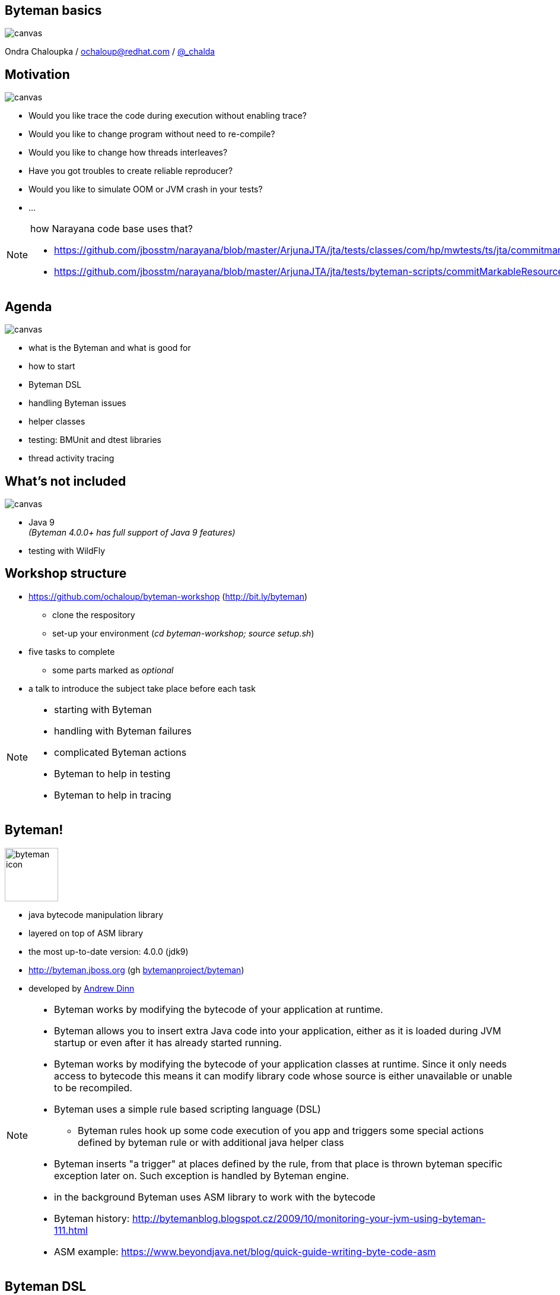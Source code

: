 :source-highlighter: highlight.js
:revealjs_theme: redhat
:revealjs_controls: false
:revealjs_center: true
:revealjs_transition: fade

:imagesdir: img
:backend: revealjs

// doc at http://asciidoctor.org/docs/asciidoctor-revealjs
// git submodule init
// git submodule update
// bundle exec asciidoctor-revealjs slides.adoc
// [%notitle]

== Byteman basics

// https://developer.mozilla.org/en-US/docs/Web/CSS/background-size
image::byteman-wallpaper-shrink.jpg[canvas, size=cover]

Ondra Chaloupka / ochaloup@redhat.com / https://twitter.com/_chalda[@_chalda]


== Motivation

image::thumbup.png[canvas, size=contain]

* Would you like trace the code during execution without enabling trace?
* Would you like to change program without need to re-compile?
* Would you like to change how threads interleaves?
* Have you got troubles to create reliable reproducer?
* Would you like to simulate OOM or JVM crash in your tests?
* ...

[NOTE.speaker]
--
how Narayana code base uses that?

* https://github.com/jbosstm/narayana/blob/master/ArjunaJTA/jta/tests/classes/com/hp/mwtests/ts/jta/commitmarkable/TestCommitMarkableResourceMBeansFailAfterPrepare.java#L41
* https://github.com/jbosstm/narayana/blob/master/ArjunaJTA/jta/tests/byteman-scripts/commitMarkableResourceFailAfterPrepare.btm
--

== Agenda

image::battery-full.png[canvas, size=contain]

* what is the Byteman and what is good for
* how to start
* Byteman DSL
* handling Byteman issues
* helper classes
* testing: BMUnit and dtest libraries
* thread activity tracing

== What's not included

image::battery-empty.png[canvas, size=contain]

* Java 9 +
  _(Byteman 4.0.0+ has full support of Java 9 features)_
* testing with WildFly


== Workshop structure

* https://github.com/ochaloup/byteman-workshop (http://bit.ly/byteman)
** clone the respository
** set-up your environment (_cd byteman-workshop; source setup.sh_)

* five tasks to complete
** some parts marked as _optional_
* a talk  to introduce the subject take place before each task


[NOTE.speaker]
--
** starting with Byteman
** handling with Byteman failures
** complicated Byteman actions
** Byteman to help in testing
** Byteman to help in tracing
--


== Byteman!

image::byteman-icon.png[role="noborder", ,height="90"]

* java bytecode manipulation library
* layered on top of ASM library
* the most up-to-date version: 4.0.0 (jdk9)
* http://byteman.jboss.org (gh https://github.com/bytemanproject/byteman[bytemanproject/byteman])
* developed by https://github.com/adinn[Andrew Dinn]

[NOTE.speaker]
--
* Byteman works by modifying the bytecode of your application at runtime.
* Byteman allows you to insert extra Java code into your application,
  either as it is loaded during JVM startup or even after it has already started running.
* Byteman works by modifying the bytecode of your application classes at runtime.
  Since it only needs access to bytecode this means it can modify library code
  whose source is either unavailable or unable to be recompiled.
* Byteman uses a simple rule based scripting language (DSL)
** Byteman rules hook up some code execution of you app and triggers some special
   actions defined by byteman rule or with additional java helper class
* Byteman inserts "a trigger" at places defined by the rule, from that place
  is thrown byteman specific exception later on. Such exception is handled by Byteman engine.
* in the background Byteman uses ASM library to work with the bytecode

* Byteman history: http://bytemanblog.blogspot.cz/2009/10/monitoring-your-jvm-using-byteman-111.html

* ASM example: https://www.beyondjava.net/blog/quick-guide-writing-byte-code-asm
--

== Byteman DSL

[source,bash,role="stretch noborder"]
----
RULE <rule name>        <-- name
CLASS <class name>      <-- where class/method
METHOD <method name>
AT <location>           <-- location inside the method (entry/exit/line...)
HELPER <helper class>   <-- implementation of actions used in DO
BIND <bindings>         <-- gathering variables values to be used in DO
IF <condition>          <-- conditions to execute the DO action
DO <actions>            <-- what should be done
ENDRULE
----

[NOTE.speaker]
--
* simple text files with rule definition
* unfortunatelly there is no automatic DSL checker
  when the code is to be write
* for checking syntax there is `bmcheck.sh` and maven plugin
--

== Java agent

* JVM "plugin" (special .jar file) in use of `Instrumentation` API
* the jar introduced to Java by command line parameter `-javaagent`
* the agent makes execute its method `premain` before app `main`
* Byteman intitialization class: https://github.com/bytemanproject/byteman/blob/master/agent/src/main/java/org/jboss/byteman/agent/Main.java#L48[org.jboss.byteman.agent.Main]

[NOTE.speaker]
--
* special jar file which utilizes Instrumentation api
*  JVM class loaders provide agents with an opportunity to modify loaded bytecode just prior to compilation
  (see package java.lang.Instrumentation for details of how Java agents work).
* notice the `Instrumentation` parameter that we have access to in the premain method.
* javaagent is a JVM plugin, a specially crafted .jar file, that utilizes the instrumentation api
  (https://zeroturnaround.com/rebellabs/how-to-inspect-classes-in-your-jvm/)
--


== Byteman agent setup

* Byteman agent specified at the start

[source,bash,role="stretch noborder"]
----
# attaching the Byteman agent to the program
java -javaagent:./byteman.jar=script:./file.btm  -cp ... org.jboss.MainClass

#
# -- OR --
#

export JAVA_TOOL_OPTIONS="-javaagent:./byteman.jar=script:./file.btm"
java -cp ... org.jboss.MainClass
----

[NOTE.speaker]
--
see https://docs.oracle.com/javase/8/docs/technotes/guides/troubleshoot/envvars002.html
--

== Byteman agent setup #2

* Byteman aggent attached to the running java process

[source,bash,role="stretch noborder"]
----
# receive <pid>
jps -l
# to attach agent to the <pid>
$BYTEMAN_HOME/bin/bminstall.sh <pid>
# to install rules
$BYTEMAN_HOME/bin/bmsubmit.sh ./file.btm
----

== Byteman shell script tooling

* [red]#bminstall# : attaching agent to the <pid>
** _bminstall.sh <pid>_, see help _bminstall.sh -h_
* [orange]#bmsubmit# : injecting rule (connecting to agent, by default to _9091_)
** _bmsubmit.sh ./file.btm_
* [green]#bmcheck# : verifying syntax of _btm_ script
** _bmcheck.sh ./file.btm_
* [blue]#bmjava# : adding Byteman _-javaagent_ to java program startup
* _bmjava.sh -l ./file.btm -cp program.jar org.jboss.MainClass_

[NOTE.speaker]
--
http://downloads.jboss.org/byteman/4.0.0/byteman-programmers-guide.html#submitting-rules-dynamically-using-script-bmsubmit
--

== Task #1

image::byteman-icon.png[role="noborder", ,height="110"]

[NOTE.speaker]
--
* two branches 'tasks' and 'master'
* see section 'Hints'
--

== Byteman DSL: example

```
RULE dump at ActiveMQRAManagedConnection
CLASS ActiveMQRAManagedConnection
METHOD getXAResource
AT INVOKE org.apache.activemq.artemis.service.extensions.ServiceUtils.wrapXAResource
BIND
  c:ClientSessionInternal = $csi;
  xa:java.util.Map = $xaResourceProperties;
  n:String = c.getNodeId();
  u:String = $this.userName;
  p:String = $this.password;
IF true
DO
  debug("Class " + $0.getClass().getName() + ", props: " + xa + ", node: " + n);
  Thread.dumpStack();
ENDRULE
```

https://github.com/apache/activemq-artemis/blob/master/artemis-ra/src/main/java/org/apache/activemq/artemis/ra/ActiveMQRAManagedConnection.java#L468

[NOTE.speaker]
--
* *BIND* computes values for variables which can subsequently be referenced in the rule body
** *BIND NOTHING* could be ommitted
** `$0` is recipient of the method calls, it could be interchanged for `$this`
** `$1, $2, ...` are parameters of the method
* *IF* condition when to execute the rule
* *DO* some actions
** you can use method defined in `org.jboss.byteman.rule.helper.Helper`
--

== Byteman DSL

[source,bash,role="stretch noborder"]
----
RULE <rule name>        <-- name
CLASS <class name>      <-- where class/method
METHOD <method name>
AT <location>           <-- location inside the method (entry/exit/line...)
HELPER <helper class>   <-- implementation of actions used in DO
BIND <bindings>         <-- gathering variables values to be used in DO
IF <condition>          <-- conditions to execute the DO action
DO <actions>            <-- what should be done
ENDRULE
----

[NOTE.speaker]
--
* http://downloads.jboss.org/byteman/4.0.0/byteman-programmers-guide.html#class-rules-vs-interface-rules
** CLASS vs INTERFACE, overriding with ^
* http://downloads.jboss.org/byteman/4.0.0/byteman-programmers-guide.html#location-specifiers
** many options see the doc
* http://downloads.jboss.org/byteman/4.0.0/byteman-programmers-guide.html#rule-bindings
** many special variable normally started with `$`
* http://downloads.jboss.org/byteman/4.0.0/byteman-programmers-guide.html#rule-conditions
** has to return boolean
* http://downloads.jboss.org/byteman/4.0.0/byteman-programmers-guide.html#rule-actions
** java calls - e.g. `System.out.println()` or methods from Helper
** DO offers limitation on what you can write down there - you won't be permitted to use e.g. complicated
   lamda expression (`list.stream.mapToInt(i -> i).reduce(0, Integer::sum)`, _using .sum() won't help_)
--

== Byteman DSL: tricky points

* *RULE* name has to be unique, otherwise JVM won't start
* be sure on *CLASS* and *INTERFACE* otherwise the rule could not be applied
* *CLASS* can be defined with or without package (_CLASS String_ vs. _CLASS java.lang.String_)
* remember you need to use *^* sometimes (_CLASS ^MyAbstractClass_)
* *METHOD* can be defined with or without argument list (_METHOD valueOf_ vs _METHOD valueOf(int)_)
* *METHOD* names _<init>_ or _<clinit>_ specify binding at constructor/class init method
* *DO* actions have to be delimited with _,_ or _;_ (_DO debug("throw"), throw new ..._)

== Byteman DSL: tricky points #2

* the rule parts which could be ommitted
** *HELPER* : default *org.jboss.byteman.rule.helper.Helper*
** *AT* : *AT ENTRY* will be used
** *BINDING*: used *BINDING NOTHING*, no binding is specified
* the rule has to define!
** *IF*: if you want to use rule in whatever case use *IF true*

=== Byteman DSL: minimalistic

[source,bash,role="stretch noborder"]
----
RULE <rule name>
CLASS <class name>
METHOD <method name>
IF true
DO <actions>
ENDRULE
----


[NOTE.speaker]
--
* clinit: https://stackoverflow.com/questions/8517121/java-what-is-the-difference-between-init-and-clinit
* if rule unique name is not specified then rule is not installed and possibly jvm does not start

```
Exception in thread "main" java.lang.reflect.InvocationTargetException
  at sun.reflect.NativeMethodAccessorImpl.invoke0(Native Method)
  at sun.reflect.NativeMethodAccessorImpl.invoke(NativeMethodAccessorImpl.java:62)
  at sun.reflect.DelegatingMethodAccessorImpl.invoke(DelegatingMethodAccessorImpl.java:43)
  at java.lang.reflect.Method.invoke(Method.java:497)
  at sun.instrument.InstrumentationImpl.loadClassAndStartAgent(InstrumentationImpl.java:386)
  at sun.instrument.InstrumentationImpl.loadClassAndCallPremain(InstrumentationImpl.java:401)
Caused by: java.lang.reflect.InvocationTargetException
  at sun.reflect.NativeConstructorAccessorImpl.newInstance0(Native Method)
  at sun.reflect.NativeConstructorAccessorImpl.newInstance(NativeConstructorAccessorImpl.java:62)
  at sun.reflect.DelegatingConstructorAccessorImpl.newInstance(DelegatingConstructorAccessorImpl.java:45)
  at java.lang.reflect.Constructor.newInstance(Constructor.java:422)
  at org.jboss.byteman.agent.Main.premain(Main.java:274)
  ... 6 more
Caused by: java.lang.Exception: Transformer : duplicate script name Simple bytemanin file ../simple.btm  line 23
previously defined in file ../simple.btm  line 14
  at org.jboss.byteman.agent.Transformer.<init>(Transformer.java:97)
  ... 11 more
FATAL ERROR in native method: processing of -javaagent failed
```
--

== Verify rule syntax

* _bmcheck.sh -p org.jboss.btm.workshop -cp target/program.jar ./task2.btm_
* maven rulecheck plugin
```
<groupId>org.jboss.byteman</groupId>
<artifactId>byteman-rulecheck-maven-plugin</artifactId>
```

[NOTE.speaker]
--
* https://github.com/bytemanproject/byteman/tree/master/contrib/rulecheck-maven-plugin
* https://github.com/bytemanproject/byteman/blob/master/contrib/rulecheck-maven-plugin/example/pom.xml
--

== Classloading and additions

* to define classes loaded by specific classloader you can use Byteman agent properties
** _sys:<jar-file>_
** _boot:<jar-file>_
* by default byteman does not inject rules under package _java.lang_,
  if you want to allow this, use _-Dorg.jboss.byteman.transform.all_
* to get information about Byteman processing use _-Dorg.jboss.byteman.verbose -Dorg.jboss.byteman.debug_

[NOTE.speaker]
--
* http://downloads.jboss.org/byteman/4.0.0/byteman-programmers-guide.html#available-javaagent-options
* https://zeroturnaround.com/rebellabs/rebel-labs-tutorial-do-you-really-get-classloaders/2/
** sytem <- extension <- boostrap
** quote from the article above:
*** the classloader hierarchy is not an inheritance hierarchy, but a delegation hierarchy
*** most classloaders delegate finding classes and resources to their parent before searching their own classpath.
    If the parent classloader cannot find a class or resource, only then does the classloader attempt to find them locally.
    In effect, a classloader is responsible for loading only the classes not available to the parent
*** classes loaded by a classloader higher in the hierarchy cannot refer to classes available lower in the hierarchy.
--

== Task #2

image::byteman-icon.png[role="noborder", ,height="150"]


== Language standard build-ins

* http://downloads.jboss.org/byteman/4.0.0/byteman-programmers-guide.html#byteman-rule-language-standard-built-ins
* defined at _org.jboss.byteman.rule.helper.Helper_
** https://github.com/bytemanproject/byteman/blob/master/agent/src/main/java/org/jboss/byteman/rule/helper/Helper.java


== Helper to use

```
...
HELPER org.jboss.MyBytemanHelper
...
```

```
java -javaagent:byteman.jar=script:./file.btm,sys:myhelper.jar\
  -cp application.jar org.jboss.MainClass
```

== Task #3

image::byteman-icon.png[role="noborder", ,height="220"]


== BMUnit

* a library helping to introduce rules for the tests
* set of annotations
* ensures loading the Byteman agent to the JVM
* could be used with JUnit and TestNG

[NOTE.speaker]
--
https://github.com/bytemanproject/byteman/tree/master/contrib/bmunit
--


== BMUnit: maven coordinates

```
<dependency>
    <groupId>org.jboss.byteman</groupId>
    <artifactId>byteman-bmunit</artifactId>
    <version>4.0.0</version>
    <scope>test</scope>
</dependency>
```

== BMUnit: example

[source,java,role="stretch noborder"]
----
@RunWith( BMUnitRunner.class )
@BMScript( dir="test/scripts" )
@BMUnitConfig( debug = true, verbose = true )
public class BMUnitTest {

  @Test
  @BMRule( name="disallow reading from file",
           targetClass = "FileInputStream",
           targetMethod = "<init>(String)",
           condition="$1.contains(\"andrew\")",
           action="throw new FileNotFoundException(\"ha ha\")")
  public void test1() {
  ...

  @Test
  @BMScript("file.btm")
  public void test2() {
  ...
----


== dtest library

* java API on rule creation and rule installation
* not installing agent to the JVM itself
* tooling for program workflow verification

[NOTE.speaker]
--
https://github.com/bytemanproject/byteman/tree/master/contrib/dtest
--

== dtest: howto

[source,java,role="stretch noborder"]
----
// new Instrumentor(String address, int port, int rmiPort)
// default to connect at localhost:9091, rmi at 1099
org.jboss.byteman.contrib.dtest.Instrumentor instrumentor = new Instrumentor();

instrumentor.injectOnMethod(FileInputStream.class.getName(), "<init>(String)",
  "$1.contains(\"andrew\")", "throw new FileNotFoundException(\"ha ha\")", "ENTRY");

RuleConstructor rule = RuleConstructor
  .createRule("disallow reading from file")
  .onInterface(FileInputStream.class)
  .inMethod("<init>(String)")
  .atEntry()
  .helper(org.jboss.byteman.rule.helper.Helper.class)
  .ifCondition("$1.contains(\"andrew\")")
  .doAction("throw new FileNotFoundException(\"ha ha\")");
instrumentor.installRule(rule);
----

== dtest: inspecting program workflow

[source,java,role="stretch noborder"]
----
org.jboss.byteman.contrib.dtest.Instrumentor instrumentor = new Instrumentor();
InstrumentedClass instrumentedClass = intrumentor.instrumentClass(FileInputStream.class);

// verification if there was an instance and how much times it was called
instrumentedClass.assertKnownInstances(1);
instrumentedClass.assertMethodCalled("<init>");
// each 'known' instance had to be called once
instrumentedClass.assertMethodCallCount("<init>", 2);
----

== Task #4

image::byteman-icon.png[role="noborder", ,height="280"]

== Tracing capabilities

* you can write your own rule _DO trace("I was called!")_
* use some of the prepared scripts +
  ...and change them on your own
** https://github.com/bytemanproject/byteman/tree/master/sample/scripts

== Task #5

image::byteman-icon.png[role="noborder", ,height="400"]


== Other tools for working with bytecode

* ASM: http://asm.ow2.org
* Javassist: http://jboss-javassist.github.io/javassist
* Byte Buddy: http://bytebuddy.net
* cglib: https://github.com/cglib/cglib
* Java Proxies: http://docs.oracle.com/javase/8/docs/api/java/lang/reflect/Proxy.html

[NOTE.speaker]
--
 * ASM and Javassist are libraries which rather help to build other bytecode
   manipulation tools
 * Bytebuddy - Byte Buddy is to work declaratively, both by focusing
   on its domain specific language and the use of annotations
 ** How does it compare to bytebuddy? (http://blog.eisele.net/2015/02/byteman-swiss-army-knife-for-byte-code.html)
    Different purpose: Byteman provides A LOT helpers to aid in debugging code. Joining/Rendezvous of several Threads is very easy to achieve,
    also quickly tracing the execution path is very easy.
    So ByteMan assists with unit testing and finding trick bugs, ByteBuddy goes more into the direction of AspectJ
 * cglib - long living project, not much active development
 * Java proxies (stole from bytebuddy page): The Java Class Library comes with a proxy toolkit
   that allows for the creation of classes that implement a given set of interfaces.
   This built-in proxy supplier is handy but also very limited.
--

== References

 * Byteman doc: http://byteman.jboss.org/documentation
 ** https://developer.jboss.org/wiki/ABytemanTutorial
 ** https://developer.jboss.org/wiki/FaultInjectionTestingWithByteman
 * http://www.mastertheboss.com/jboss-frameworks/byteman/introduction-to-byteman
 * http://blog.eisele.net/2015/02/byteman-swiss-army-knife-for-byte-code.html
 * http://www.c2b2.co.uk/middleware-blog/using-custom-helpers-with-byteman.php
 * Java agent:  https://zeroturnaround.com/rebellabs/how-to-inspect-classes-in-your-jvm

== References #2

 * tracing threads: https://developer.jboss.org/wiki/TrackingThreadsInJBossAS7
 * monitoring WildFly logs: https://github.com/RadekKoubsky/byteman-wildfly-log
 * usage of link, unlink: https://developer.jboss.org/thread/271421
 * WildFly IMPORT: http://bytemanblog.blogspot.cz/2015/11/byteman-303-release-trials-module.html
 * maven byteman plugin: https://developer.jboss.org/thread/18884
 * byteman eclipse plugin: https://developer.jboss.org/message/949377#949377
 * method arguments with Byteman: https://stackoverflow.com/questions/22558924/modifying-method-arguments-using-byteman
 * BMUnit: https://developer.jboss.org/wiki/BMUnitUsingBytemanWithJUnitOrTestNGFromMavenAndAnt
 * Maven check plugin: https://github.com/bytemanproject/byteman/tree/master/contrib/rulecheck-maven-plugin
 * Arquillian Byteman extension: https://github.com/arquillian/arquillian-extension-byteman

== References #3

 * Collecting and Displaying Runtime Statistics With Byteman: http://bytemanblog.blogspot.cz/2010/10/collecting-and-displaying-runtime.html
 * Monitoring your JVM using Byteman: http://jbossts.blogspot.cz/2009/10/monitoring-your-jvm-using-byteman-111.html
 * Enabling Byteman Script with Red Hat JBoss Fuse and AMQ: https://developers.redhat.com/blog/2018/01/02/enabling-byteman-script-red-hat-jboss-fuse-amq
 ** https://developers.redhat.com/blog/2018/01/18/byteman-jboss-fuse-amq/

== !

image::cajk.jpg[role="noborder", , height="300"]

